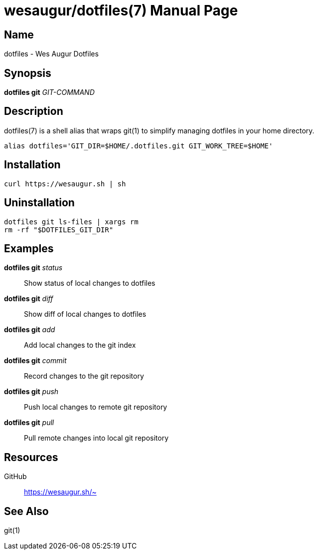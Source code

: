 = wesaugur/dotfiles(7)
Wes Augur
:doctype: manpage
:man manual: Wes Augur Dotfiles Manual
:man source: Wes Augur Dotfiles

== Name

dotfiles - Wes Augur Dotfiles

== Synopsis

*dotfiles git* _GIT-COMMAND_

== Description

dotfiles(7) is a shell alias that wraps git(1)
to simplify managing dotfiles in your home directory.

[source,shell]
----
alias dotfiles='GIT_DIR=$HOME/.dotfiles.git GIT_WORK_TREE=$HOME'
----

== Installation
[source,shell]
----
curl https://wesaugur.sh | sh
----

== Uninstallation
[source,shell]
----
dotfiles git ls-files | xargs rm
rm -rf "$DOTFILES_GIT_DIR"
----

== Examples
*dotfiles git* _status_    :: Show status of local changes to dotfiles
*dotfiles git* _diff_      :: Show diff of local changes to dotfiles
*dotfiles git* _add_       :: Add local changes to the git index
*dotfiles git* _commit_    :: Record changes to the git repository
*dotfiles git* _push_      :: Push local changes to remote git repository
*dotfiles git* _pull_      :: Pull remote changes into local git repository

== Resources
GitHub :: https://wesaugur.sh/~

== See Also
git(1)
